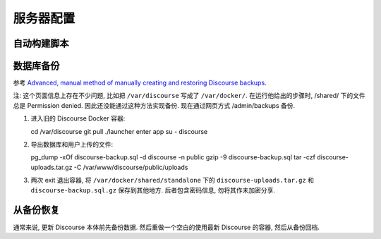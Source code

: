 服务器配置
==========

自动构建脚本
------------

数据库备份
----------

参考 `Advanced, manual method of manually creating and restoring Discourse backups <https://meta.discourse.org/t/advanced-manual-method-of-manually-creating-and-restoring-discourse-backups/18273>`_.

注: 这个页面信息上存在不少问题, 比如把 ``/var/discourse`` 写成了 ``/var/docker/``.
在运行他给出的步骤时, /shared/ 下的文件总是 Permission denied. 因此还没能通过这种方法实现备份. 
现在通过网页方式 /admin/backups 备份.

1. 进入旧的 Discourse Docker 容器::

   cd /var/discourse
   git pull
   ./launcher enter app
   su - discourse

2. 导出数据库和用户上传的文件::

   pg_dump -xOf discourse-backup.sql -d discourse -n public
   gzip -9 discourse-backup.sql
   tar -czf discourse-uploads.tar.gz -C /var/www/discourse/public/uploads

3. 两次 exit 退出容器, 将  ``/var/docker/shared/standalone`` 下的 ``discourse-uploads.tar.gz`` 和 ``discourse-backup.sql.gz`` 保存到其他地方.
   后者包含密码信息, 勿将其作未加密分享.


从备份恢复
----------

通常来说, 更新 Discourse 本体前先备份数据. 然后重做一个空白的使用最新 Discourse 的容器, 然后从备份回档.

